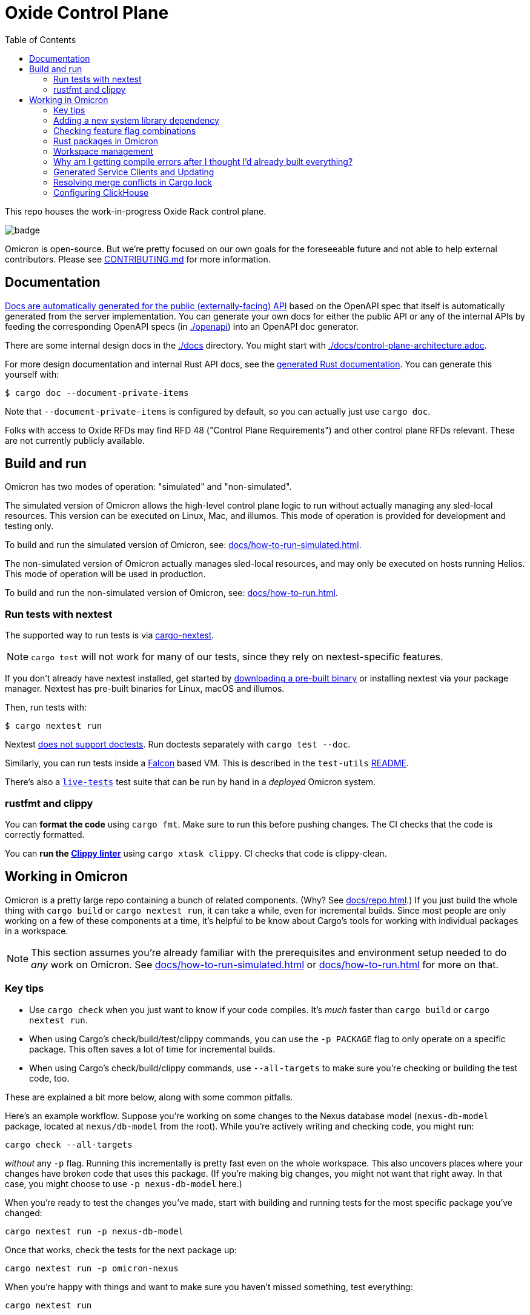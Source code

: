 :showtitle:
:toc: left
:icons: font

= Oxide Control Plane

This repo houses the work-in-progress Oxide Rack control plane.

image::https://github.com/oxidecomputer/omicron/workflows/Rust/badge.svg[]

Omicron is open-source. But we're pretty focused on our own goals for the foreseeable future and not able to help external contributors.  Please see xref:CONTRIBUTING.md[] for more information.

== Documentation

https://docs.oxide.computer/api[Docs are automatically generated for the public (externally-facing) API] based on the OpenAPI spec that itself is automatically generated from the server implementation.  You can generate your own docs for either the public API or any of the internal APIs by feeding the corresponding OpenAPI specs (in link:./openapi[]) into an OpenAPI doc generator.

There are some internal design docs in the link:./docs[] directory.  You might start with link:./docs/control-plane-architecture.adoc[].

For more design documentation and internal Rust API docs, see the https://rust.docs.corp.oxide.computer/omicron/[generated Rust documentation].  You can generate this yourself with:

[source,text]
----
$ cargo doc --document-private-items
----

Note that `--document-private-items` is configured by default, so you can actually just use `cargo doc`.

Folks with access to Oxide RFDs may find RFD 48 ("Control Plane Requirements") and other control plane RFDs relevant.  These are not currently publicly available.

== Build and run

Omicron has two modes of operation: "simulated" and "non-simulated".

The simulated version of Omicron allows the high-level control plane logic to run without
actually managing any sled-local resources. This version can be executed on Linux, Mac, and illumos.
This mode of operation is provided for development and testing only.

To build and run the simulated version of Omicron, see: xref:docs/how-to-run-simulated.adoc[].

The non-simulated version of Omicron actually manages sled-local resources, and may only
be executed on hosts running Helios.
This mode of operation will be used in production.

To build and run the non-simulated version of Omicron, see: xref:docs/how-to-run.adoc[].

=== Run tests with nextest

The supported way to run tests is via https://nexte.st/[cargo-nextest].

NOTE: `cargo test` will not work for many of our tests, since they rely on nextest-specific features.

If you don't already have nextest installed, get started by https://nexte.st/book/pre-built-binaries[downloading a pre-built binary] or installing nextest via your package manager. Nextest has pre-built binaries for Linux, macOS and illumos.

Then, run tests with:

[source,text]
----
$ cargo nextest run
----

Nextest https://github.com/nextest-rs/nextest/issues/16[does not support doctests]. Run doctests separately with `cargo test --doc`.

Similarly, you can run tests inside a https://github.com/oxidecomputer/falcon[Falcon] based VM. This is described in the `test-utils` https://github.com/oxidecomputer/omicron/tree/main/test-utils[README].

There's also a xref:./live-tests/README.adoc[`live-tests`] test suite that can be run by hand in a _deployed_ Omicron system.

=== rustfmt and clippy

You can **format the code** using `cargo fmt`.  Make sure to run this before pushing changes.  The CI checks that the code is correctly formatted.

You can **run the https://github.com/rust-lang/rust-clippy[Clippy linter]** using `cargo xtask clippy`.  CI checks that code is clippy-clean.

== Working in Omicron

Omicron is a pretty large repo containing a bunch of related components.  (Why?  See xref:docs/repo.adoc[].)  If you just build the whole thing with `cargo build` or `cargo nextest run`, it can take a while, even for incremental builds.  Since most people are only working on a few of these components at a time, it's helpful to be know about Cargo's tools for working with individual packages in a workspace.

NOTE: This section assumes you're already familiar with the prerequisites and environment setup needed to do _any_ work on Omicron.  See xref:docs/how-to-run-simulated.adoc[] or xref:docs/how-to-run.adoc[] for more on that.

=== Key tips

* Use `cargo check` when you just want to know if your code compiles.  It's _much_ faster than `cargo build` or `cargo nextest run`.
* When using Cargo's check/build/test/clippy commands, you can use the `-p PACKAGE` flag to only operate on a specific package.  This often saves a lot of time for incremental builds.
* When using Cargo's check/build/clippy commands, use `--all-targets` to make sure you're checking or building the test code, too.

These are explained a bit more below, along with some common pitfalls.

Here's an example workflow.  Suppose you're working on some changes to the Nexus database model (`nexus-db-model` package, located at `nexus/db-model` from the root).  While you're actively writing and checking code, you might run:

```
cargo check --all-targets
```

_without_ any `-p` flag.  Running this incrementally is pretty fast even on the whole workspace.  This also uncovers places where your changes have broken code that uses this package.  (If you're making big changes, you might not want that right away.  In that case, you might choose to use `-p nexus-db-model` here.)

When you're ready to test the changes you've made, start with building and running tests for the most specific package you've changed:

```
cargo nextest run -p nexus-db-model
```

Once that works, check the tests for the next package up:

```
cargo nextest run -p omicron-nexus
```

When you're happy with things and want to make sure you haven't missed something, test everything:

```
cargo nextest run
```

=== Adding a new system library dependency

We check that certain system library dependencies are not leaked outside of their intended binaries via `cargo xtask verify-libraries` in CI. If you are adding a new dependency on a illumos/helios library it is recommended that you update xref:.cargo/xtask.toml[] with an allow list of where you expect the dependency to show up. For example some libraries such as `libnvme.so.1` are only available in the global zone and therefore will not be present in any other zone. This check is here to help us catch any leakage before we go to deploy on a rack. You can inspect a compiled binary in the target directory for what it requires by using `elfedit` - for example `elfedit -r -e 'dyn:tag NEEDED' /path/to/omicron/target/debug/sled-agent`.

=== Checking feature flag combinations

To ensure that varying combinations of features compile, run `cargo xtask check-features`, which executes the https://github.com/taiki-e/cargo-hack[`cargo hack`] subcommand under the hood.

This `xtask` is run in CI using the `--ci` parameter , which automatically exludes certain `image-*` features that purposefully cause compiler errors if set and uses a pre-built binary.

If `cargo hack` is not already installed in omicron's `out/` directory, a pre-built binary will be installed automatically depending on your operating system and architecture.

To limit the max number of simultaneous feature flags combined for checking, run the `xtask` with the `--depth <NUM>` flag:

[source,text]
----
$ cargo xtask check-features --depth 2
----

=== Rust packages in Omicron

NOTE: The term "package" is overloaded: most programming languages and operating systems have their own definitions of a package.  On top of that, Omicron bundles up components into our own kind of "package" that gets delivered via the install and update systems.  These are described in the `package-manifest.toml` file in the root of the repo.  In this section, we're just concerned with Rust packages.

NOTE: There's also confusion in the Rust world about the terms https://doc.rust-lang.org/book/ch07-01-packages-and-crates.html["packages" and "crates"].  _Packages_ are the things that have a Cargo.toml file.  (Workspaces like Omicron itself have Cargo.toml files, too.)  Packages are also the things that you publish to crates.io (confusingly).  One package might have a library, a standalone executable binary, several examples, integration tests, etc. that are all compiled individually and produce separate artifacts.  These are what Rust calls _crates_.  We're generally just concerned with packages here, not crates.

Here are some of the big components in the control plane that live in this repo:

[cols="1,1,4",options="header"]
|===
|Main rust package
|Component
|Description

|omicron-nexus
|Nexus
|Service responsible for handling external API requests and orchestrating the rest of the control plane.

|omicron-sled-agent
|Sled Agent
|Service that runs on each compute sled (server) to manage resources on that Sled

|dns-server
|Internal DNS server, External DNS server
|DNS server component used for both internal service discovery and external DNS

|omicron-gateway
|Management Gateway Service
|Connects Nexus (and other control plane services) to services on the rack management network (e.g., service processors)

|oximeter/oximeter
|Oximeter
|Collects telemetry from other services and stores it into Clickhouse

|wicket/wicketd
|Wicket
|CLI interface made available to operators on the rack technician port for rack setup and recovery

|===

For those with access to Oxide RFDs, RFD 61 discusses the organization principles and key components in more detail.

Many of these components themselves are made up of other packages (e.g., `nexus-db-model` is under `omicron-nexus`).  There are also many more top-level packages than what's mentioned above.  These are used for common code, clients, tools, etc.  For more, see the Rustdoc for each module.  (Where docs are missing or incomplete, please contribute!)

Use Cargo's `-p PACKAGE` to check/build/test only the package you're working on.  Since people are usually only working on one or two components at a time, you can usually iterate faster this way.

=== Workspace management

Omicron uses `cargo-hakari` to ensure that all workspace dependencies enable the same set of features. This dramatically improves compilation time when switching between different subsets of packages (e.g. `-p wicket` or `-p nexus-db-model`), because the sets of enabled features remain consistent.

`cargo hakari` status is checked in CI; if the CI check fails, then update the configuration locally with

```
cargo install cargo-hakari --locked # only needed on the first run
cargo hakari generate
cargo hakari manage-deps
```

=== Why am I getting compile errors after I thought I'd already built everything?

Say you're iterating on code, running `cargo build -p nexus-db-model` to build just that package.  You work through lots of compiler errors until finally it works.  Now you run tests: `cargo nextest run -p nexus-db-model`.  Now you see a bunch of compiler errors again!  What gives?

By default, Cargo does not operate on the tests.  Cargo's check/build/clippy commands ignore them.  This is another reason we suggest using `--all-targets` most of the time.

=== Generated Service Clients and Updating

Each service is a Dropshot server that presents an HTTP API. The description of
that API is serialized as an
https://github.com/OAI/OpenAPI-Specification[OpenAPI] document which we store
in link:./openapi[`omicron/openapi`] and check in to this repo. Checking in
these generated files allows us:

. To catch accidental changes as test failures.
. To explicitly observe API changes during code review (and in the git history).

We also use these OpenAPI documents as the source for the clients we generate
using https://github.com/oxidecomputer/progenitor[Progenitor]. Clients are
automatically updated when the coresponding OpenAPI document is modified.

There are currently two kinds of services based on how their corresponding documents are generated: *managed* and *unmanaged*. Eventually, all services within Omicron will transition to being managed.

* A *managed* service is tracked by the `cargo xtask openapi` command, using Dropshot's relatively new API trait functionality.
* An *unmanaged* service is defined the traditional way, by gluing together a set of implementation functions, and is tracked by an independent test.

To check whether your document is managed, run `cargo xtask openapi list`: it will list out all managed OpenAPI documents. If your document is not on the list, it is unmanaged.

Note that Omicron contains a nominally circular dependency:

* Nexus depends on the Sled Agent client
* The Sled Agent client is derived from the OpenAPI document emitted by Sled Agent
* Sled Agent depends on the Nexus client
* The Nexus client is derived from the OpenAPI document emitted by Nexus

We effectively "break" this circular dependency by virtue of the OpenAPI
documents being checked in.

==== Updating or Creating New Managed Services

See the documentation in link:./dev-tools/openapi-manager[`dev-tools/openapi-manager`] for more information.

==== Updating Unmanaged Services

In general, changes to unmanaged service APs **require the following set of build steps**:

. Make changes to the service API.
. Update the OpenAPI document by running the relevant test with overwrite set:
  `EXPECTORATE=overwrite cargo nextest run -p <package> -- test_nexus_openapi_internal`
  (changing the package name and test name as necessary).  It's important to do
  this _before_ the next step.
. This will cause the generated client to be updated which may break the build
  for dependent consumers.
. Modify any dependent services to fix calls to the generated client.

Note that if you make changes to both Nexus and Sled Agent simultaneously, you
may end up in a spot where neither can build and therefore neither OpenAPI
document can be generated. In this case, revert or comment out changes in one
so that the OpenAPI document can be generated.

This is a particular problem if you find yourself resolving merge conflicts in the generated files.  You have basically two options for this:

* Resolve the merge conflicts by hand.  This is usually not too bad in practice.
* Take the upstream copy of the file, back out your client side changes (`git stash` and its `-p` option can be helpful for this), follow the steps above to regenerate the file using the automated test, and finally re-apply your changes to the client side.  This is essentially getting yourself back to step 1 above and then following the procedure above.

=== Resolving merge conflicts in Cargo.lock

When pulling in new changes from upstream "main", you may find conflicts in Cargo.lock.  The easiest way to deal with these is usually to take the upstream changes as-is, then trigger any Cargo operation that updates the lockfile.  `cargo metadata` is a quick one.  Here's an example:

```
# Pull in changes from upstream "main"
$ git fetch
$ git merge origin/main

# Oh no!  We've got conflicts in Cargo.lock.  First, let's just take what's upstream:
$ git show origin/main:Cargo.lock > Cargo.lock

# Now, run any command that causes Cargo to update the lock file as needed.
$ cargo metadata > /dev/null
```

When you do this, Cargo makes only changes to Cargo.lock that are necessary based on the various Cargo.toml files in the workspace and dependencies.

Here are things you _don't_ want to do to resolve this conflict:

* Run `cargo generate-lockfile` to generate a new lock file from scratch.
* Remove `Cargo.lock` and let Cargo regenerate it from scratch.

Both of these will cause Cargo to make many more changes (relative to "main") than necessary because it's choosing the latest version of all dependencies in the whole tree.  You'll be inadvertently updating all of Omicron's transitive dependencies.  (You might conceivably want that.  But usually we update dependencies either as-needed for a particular change or via individual PRs via dependabot, not all at once because someone had to merge Cargo.lock.)

You can also resolve conflicts by hand.  It's tedious and error-prone.


=== Configuring ClickHouse

The ClickHouse binary uses several sources for its configuration. The binary expects an XML
config file, usually named `config.xml` to be available, or one may be specified with the
`-C` command-line flag. The binary also includes a minimal configuration _embedded_ within
it, which will be used if no configuration file is given or present in the current directory.
The server also accepts command-line flags for overriding the values of the configuration
parameters.

The packages downloaded by `cargo xtask download clickhouse` include a `config.xml` file with them.
You should probably run ClickHouse via the `ch-dev` tool, but if you decide to run it
manually, you can start the server with:

[source,text]
$ /path/to/clickhouse server --config-file /path/to/config.xml

The configuration file contains a large number of parameters, but most of them are described
with comments in the included `config.xml`, or you may learn more about them
https://clickhouse.tech/docs/en/operations/server-configuration-parameters/settings/[here]
and https://clickhouse.tech/docs/en/operations/settings/[here]. Parameters may be updated
in the `config.xml`, and the server will automatically reload them. You may also specify
many of them on the command-line with:

[source,text]
$ /path/to/clickhouse server --config-file /path/to/config.xml -- --param_name param_value ...
